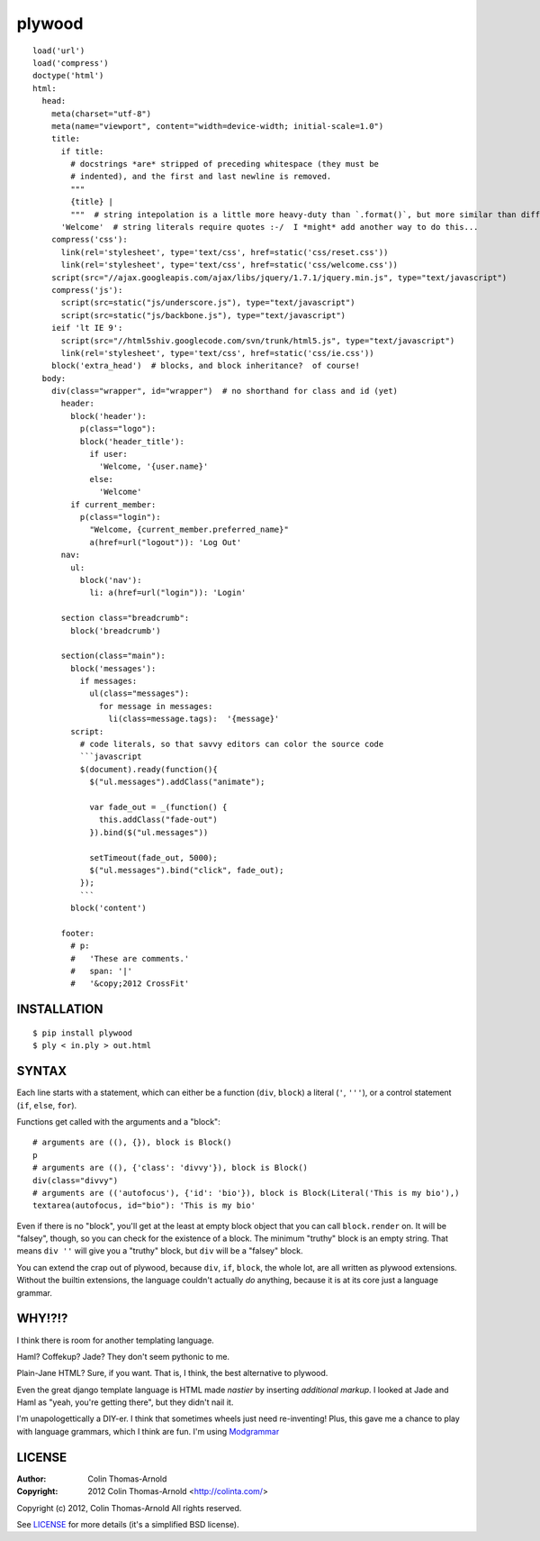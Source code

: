=======
plywood
=======

::

    load('url')
    load('compress')
    doctype('html')
    html:
      head:
        meta(charset="utf-8")
        meta(name="viewport", content="width=device-width; initial-scale=1.0")
        title:
          if title:
            # docstrings *are* stripped of preceding whitespace (they must be
            # indented), and the first and last newline is removed.
            """
            {title} |
            """  # string intepolation is a little more heavy-duty than `.format()`, but more similar than different.
          'Welcome'  # string literals require quotes :-/  I *might* add another way to do this...
        compress('css'):
          link(rel='stylesheet', type='text/css', href=static('css/reset.css'))
          link(rel='stylesheet', type='text/css', href=static('css/welcome.css'))
        script(src="//ajax.googleapis.com/ajax/libs/jquery/1.7.1/jquery.min.js", type="text/javascript")
        compress('js'):
          script(src=static("js/underscore.js"), type="text/javascript")
          script(src=static("js/backbone.js"), type="text/javascript")
        ieif 'lt IE 9':
          script(src="//html5shiv.googlecode.com/svn/trunk/html5.js", type="text/javascript")
          link(rel='stylesheet', type='text/css', href=static('css/ie.css'))
        block('extra_head')  # blocks, and block inheritance?  of course!
      body:
        div(class="wrapper", id="wrapper")  # no shorthand for class and id (yet)
          header:
            block('header'):
              p(class="logo"):
              block('header_title'):
                if user:
                  'Welcome, '{user.name}'
                else:
                  'Welcome'
            if current_member:
              p(class="login"):
                "Welcome, {current_member.preferred_name}"
                a(href=url("logout")): 'Log Out'
          nav:
            ul:
              block('nav'):
                li: a(href=url("login")): 'Login'

          section class="breadcrumb":
            block('breadcrumb')

          section(class="main"):
            block('messages'):
              if messages:
                ul(class="messages"):
                  for message in messages:
                    li(class=message.tags):  '{message}'
            script:
              # code literals, so that savvy editors can color the source code
              ```javascript
              $(document).ready(function(){
                $("ul.messages").addClass("animate");

                var fade_out = _(function() {
                  this.addClass("fade-out")
                }).bind($("ul.messages"))

                setTimeout(fade_out, 5000);
                $("ul.messages").bind("click", fade_out);
              });
              ```
            block('content')

          footer:
            # p:
            #   'These are comments.'
            #   span: '|'
            #   '&copy;2012 CrossFit'

------------
INSTALLATION
------------

::

    $ pip install plywood
    $ ply < in.ply > out.html


------
SYNTAX
------

Each line starts with a statement, which can either be a function
(``div``, ``block``) a literal (``'``, ``'''``), or a control statement (``if``,
``else``, ``for``).

Functions get called with the arguments and a "block"::

    # arguments are ((), {}), block is Block()
    p
    # arguments are ((), {'class': 'divvy'}), block is Block()
    div(class="divvy")
    # arguments are (('autofocus'), {'id': 'bio'}), block is Block(Literal('This is my bio'),)
    textarea(autofocus, id="bio"): 'This is my bio'

Even if there is no "block", you'll get at the least at empty block object that
you can call ``block.render`` on.  It will be "falsey", though, so you can check
for the existence of a block.  The minimum "truthy" block is an empty string.
That means ``div ''`` will give you a "truthy" block, but ``div`` will be a
"falsey" block.

You can extend the crap out of plywood, because ``div``, ``if``, ``block``, the
whole lot, are all written as plywood extensions.  Without the builtin
extensions, the language couldn't actually *do* anything, because it is at its
core just a language grammar.

-------
WHY!?!?
-------

I think there is room for another templating language.

Haml?  Coffekup?  Jade?  They don't seem pythonic to me.

Plain-Jane HTML?  Sure, if you want.  That is, I think, the best alternative to
plywood.

Even the great django template language is HTML made *nastier* by inserting
*additional markup*.  I looked at Jade and Haml as "yeah, you're getting there",
but they didn't nail it.

I'm unapologettically a DIY-er.  I think that sometimes wheels just need
re-inventing!  Plus, this gave me a chance to play with language grammars, which
I think are fun.  I'm using Modgrammar_

-------
LICENSE
-------

:Author: Colin Thomas-Arnold
:Copyright: 2012 Colin Thomas-Arnold <http://colinta.com/>

Copyright (c) 2012, Colin Thomas-Arnold
All rights reserved.

See LICENSE_ for more details (it's a simplified BSD license).

.. _LICENSE:      https://github.com/colinta/StrangeCase/blob/master/LICENSE
.. _Modgrammar:   http://pypi.python.org/pypi/modgrammar
